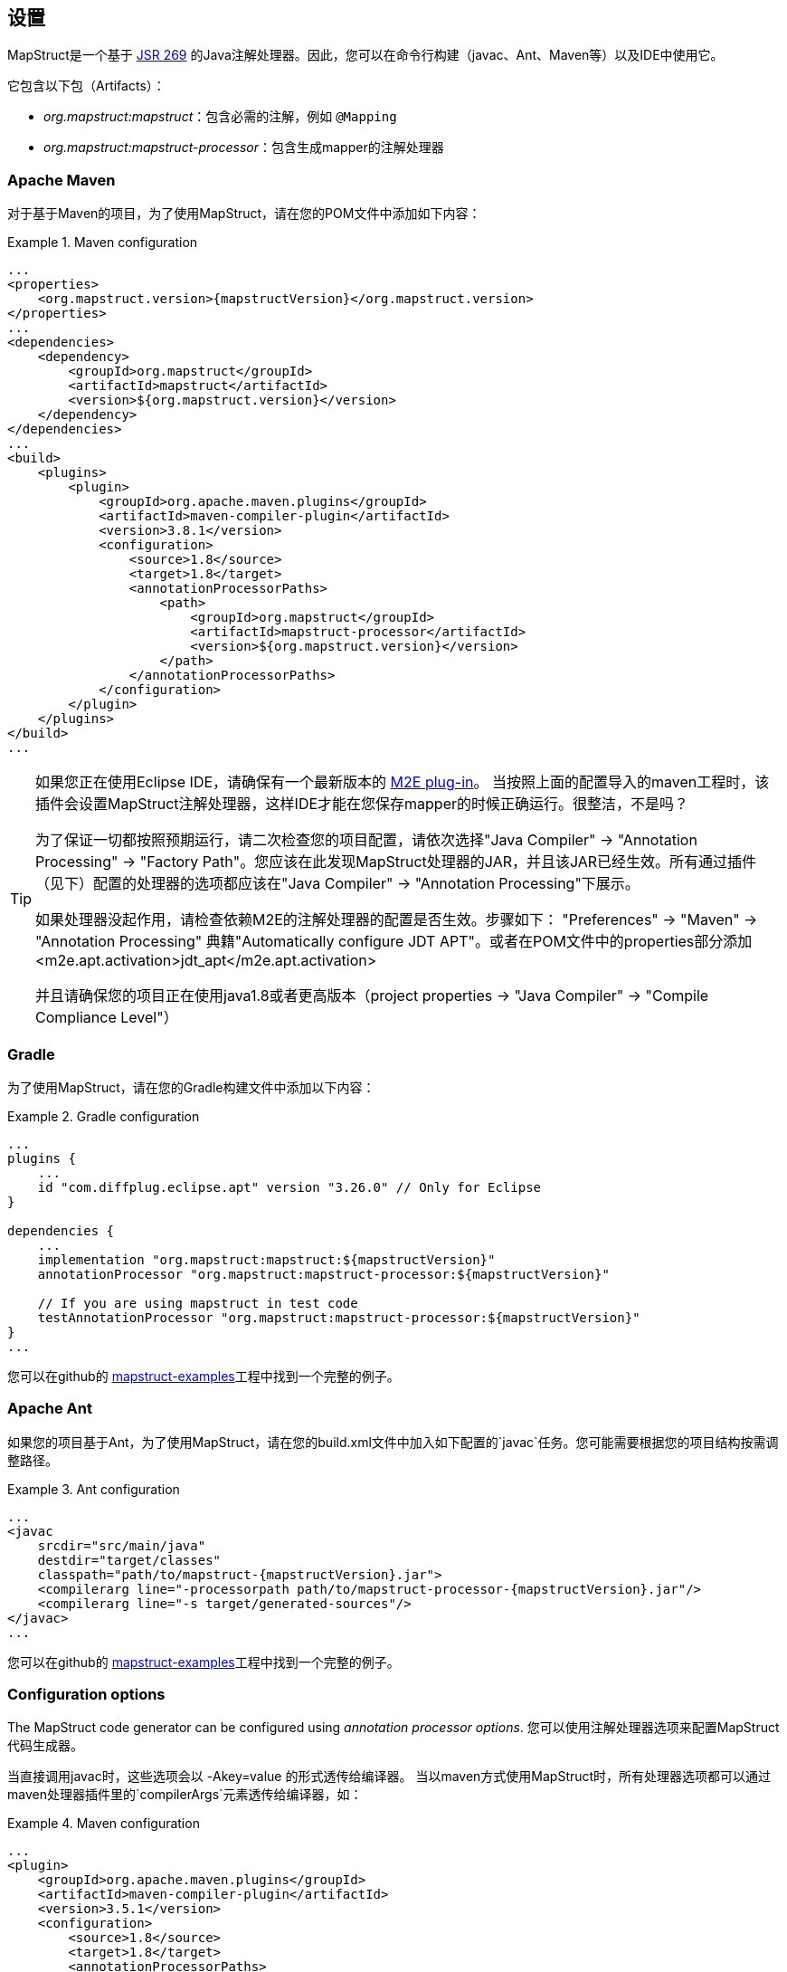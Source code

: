 [[setup]]
== 设置

MapStruct是一个基于 http://www.jcp.org/en/jsr/detail?id=269[JSR 269] 的Java注解处理器。因此，您可以在命令行构建（javac、Ant、Maven等）以及IDE中使用它。

它包含以下包（Artifacts）：

* _org.mapstruct:mapstruct_：包含必需的注解，例如 `@Mapping`
* _org.mapstruct:mapstruct-processor_：包含生成mapper的注解处理器

=== Apache Maven

对于基于Maven的项目，为了使用MapStruct，请在您的POM文件中添加如下内容：

.Maven configuration
====
[source, xml, linenums]
[subs="verbatim,attributes"]
----
...
<properties>
    <org.mapstruct.version>{mapstructVersion}</org.mapstruct.version>
</properties>
...
<dependencies>
    <dependency>
        <groupId>org.mapstruct</groupId>
        <artifactId>mapstruct</artifactId>
        <version>${org.mapstruct.version}</version>
    </dependency>
</dependencies>
...
<build>
    <plugins>
        <plugin>
            <groupId>org.apache.maven.plugins</groupId>
            <artifactId>maven-compiler-plugin</artifactId>
            <version>3.8.1</version>
            <configuration>
                <source>1.8</source>
                <target>1.8</target>
                <annotationProcessorPaths>
                    <path>
                        <groupId>org.mapstruct</groupId>
                        <artifactId>mapstruct-processor</artifactId>
                        <version>${org.mapstruct.version}</version>
                    </path>
                </annotationProcessorPaths>
            </configuration>
        </plugin>
    </plugins>
</build>
...
----
====

[TIP]
====
如果您正在使用Eclipse IDE，请确保有一个最新版本的 http://www.eclipse.org/m2e/[M2E plug-in]。
当按照上面的配置导入的maven工程时，该插件会设置MapStruct注解处理器，这样IDE才能在您保存mapper的时候正确运行。很整洁，不是吗？

为了保证一切都按照预期运行，请二次检查您的项目配置，请依次选择"Java Compiler" → "Annotation Processing" → "Factory Path"。您应该在此发现MapStruct处理器的JAR，并且该JAR已经生效。所有通过插件（见下）配置的处理器的选项都应该在"Java Compiler" → "Annotation Processing"下展示。

如果处理器没起作用，请检查依赖M2E的注解处理器的配置是否生效。步骤如下： "Preferences" → "Maven" → "Annotation Processing" 典籍"Automatically configure JDT APT"。或者在POM文件中的properties部分添加 <m2e.apt.activation>jdt_apt</m2e.apt.activation>

并且请确保您的项目正在使用java1.8或者更高版本（project properties → "Java Compiler" → "Compile Compliance Level"）
====

=== Gradle

为了使用MapStruct，请在您的Gradle构建文件中添加以下内容：

.Gradle configuration
====
[source, groovy, linenums]
[subs="verbatim,attributes"]
----
...
plugins {
    ...
    id "com.diffplug.eclipse.apt" version "3.26.0" // Only for Eclipse
}

dependencies {
    ...
    implementation "org.mapstruct:mapstruct:${mapstructVersion}"
    annotationProcessor "org.mapstruct:mapstruct-processor:${mapstructVersion}"

    // If you are using mapstruct in test code
    testAnnotationProcessor "org.mapstruct:mapstruct-processor:${mapstructVersion}"
}
...
----
====

您可以在github的 https://github.com/mapstruct/mapstruct-examples/tree/master/mapstruct-on-gradle[mapstruct-examples]工程中找到一个完整的例子。

=== Apache Ant

如果您的项目基于Ant，为了使用MapStruct，请在您的build.xml文件中加入如下配置的`javac`任务。您可能需要根据您的项目结构按需调整路径。

.Ant configuration
====
[source, xml, linenums]
[subs="verbatim,attributes"]
----
...
<javac
    srcdir="src/main/java"
    destdir="target/classes"
    classpath="path/to/mapstruct-{mapstructVersion}.jar">
    <compilerarg line="-processorpath path/to/mapstruct-processor-{mapstructVersion}.jar"/>
    <compilerarg line="-s target/generated-sources"/>
</javac>
...
----
====

您可以在github的 https://github.com/mapstruct/mapstruct-examples/tree/master/mapstruct-on-ant[mapstruct-examples]工程中找到一个完整的例子。

[[configuration-options]]
=== Configuration options

The MapStruct code generator can be configured using _annotation processor options_.
您可以使用注解处理器选项来配置MapStruct代码生成器。

当直接调用javac时，这些选项会以 -Akey=value 的形式透传给编译器。
当以maven方式使用MapStruct时，所有处理器选项都可以通过maven处理器插件里的`compilerArgs`元素透传给编译器，如：

.Maven configuration
====
[source, xml, linenums]
[subs="verbatim,attributes"]
----
...
<plugin>
    <groupId>org.apache.maven.plugins</groupId>
    <artifactId>maven-compiler-plugin</artifactId>
    <version>3.5.1</version>
    <configuration>
        <source>1.8</source>
        <target>1.8</target>
        <annotationProcessorPaths>
            <path>
                <groupId>org.mapstruct</groupId>
                <artifactId>mapstruct-processor</artifactId>
                <version>${org.mapstruct.version}</version>
            </path>
        </annotationProcessorPaths>
        <!-- due to problem in maven-compiler-plugin, for verbose mode add showWarnings -->
        <showWarnings>true</showWarnings>
        <compilerArgs>
            <arg>
                -Amapstruct.suppressGeneratorTimestamp=true
            </arg>
            <arg>
                -Amapstruct.suppressGeneratorVersionInfoComment=true
            </arg>
            <arg>
                -Amapstruct.verbose=true
            </arg>
        </compilerArgs>
    </configuration>
</plugin>
...
----
====

.Gradle configuration
====
[source, groovy, linenums]
[subs="verbatim,attributes"]
----
...
compileJava {
    options.compilerArgs += [
        '-Amapstruct.suppressGeneratorTimestamp=true',
        '-Amapstruct.suppressGeneratorVersionInfoComment=true',
        '-Amapstruct.verbose=true'
    ]
}
...
----
====

可选选项如下：

.MapStruct processor options
[cols="1,2a,1"]
|===
|Option|Purpose|Default

|`mapstruct.
suppressGeneratorTimestamp`
|如果设置为 `true` ，mapper生成类中 `@Generated注解` 里的时间戳将会被去除。
|`false`

|`mapstruct.verbose`
|如果设置为 `true` ，MapStruct将打印其主要决定。注意，如果用的是Maven，您还需要添加 `showWarnings` ，这是maven-compiler-plugin配置中一个问题导致的。
|`false`

|`mapstruct.
suppressGeneratorVersionInfoComment`
|如果设置为 `true` ，mapper生成类中 `@Generated` 注解里的 `comment` 信息将会被去除。comment中包含MapStruct版本信息和注解处理所使用的编译器信息。
|`false`

|`mapstruct.defaultComponentModel`
|指定组件模式(see <<retrieving-mapper>>)的名称，会影响如何生成mapper类。

支持的值如下：

* `default`: mapper不用组件模式, 实例通常通过 `Mappers#getMapper(Class)` 检索。
* `cdi`: 生成的mapper是一个应用范围的 CDI bean，可以通过 `@Inject` 检索 
* `spring`: 生成的mapper是一个单例Spring bean，可以通过 `@Autowired` 检索 
* `jsr330`: 生成的mapper会有 {@code @Named} 注解，可以通过@Inject（该注解可来自javax.inject 或 jakarta.inject，取决于javax.inject设置下哪个优先级更高）检索，比如使用Spring的时候。
* `jakarta`: 生成的mapper会有 {@code @Named} 注解，可以通过 `@@Inject` (该注解jakarta.inject)检索，比如使用Spring的时候。

在某个具体mapper中，如果以 `@Mapper#componentModel()` 的形式指定组件模式，则注解值的优先级更高。

|`default`

|`mapstruct.defaultInjectionStrategy`
| 通过参数 `users` 注入到mapper里的类型。这一项需要基于CDI, Spring 或 JSR 330等基于注解的组件模式才能生效 

通过参数 `users` 注入到mapper里的类型。这一项需要基于CDI, Spring 或 JSR 330组件模式才能生效

支持的值如下：

* `field`: 依赖会被注入到字段里。
* `constructor`: 会生成构造器。依赖会通过构造器注入。

当是 CDI 组件模式时，也会生成一个默认的构造器。

在某个具体mapper中，如果注入策略是以 `@Mapper#injectionStrategy()` 注解的形式指定，则注解的优先级要高于配置选项的优先级。

|`field`

|`mapstruct.unmappedTargetPolicy`
| 该值用来指定一个值target不能对应source对象的一个属性时的默认报警级别.

支持的值如下：

* `ERROR`: 任何不匹配的target属性都会导致代码生成失败
* `WARN`: 任何不匹配的target属性会在构建时导致WARN信息
* `IGNORE`: 不匹配的target属性会被忽略 

在某个具体mapper中，如果该策略以 `@Mapper#unmappedTargetPolicy()` 的形式指定，则注解的优先级要高于配置选项的优先级

在某个具体bean中，如果该策略以 `@BeanMapping#unmappedTargetPolicy()` 的形式指定，则注解的优先级要高于 `@Mapper#unmappedTargetPolicy()` 和配置选项的优先级

|`WARN`

|`mapstruct.unmappedSourcePolicy`
|该值用来指定一个source值不能对应target对象的一个属性时的默认报警级别.

支持的值如下：

* `ERROR`: 任何不匹配的source属性都会导致代码生成失败
* `WARN`: 任何不匹配的source属性会在构建时导致WARN信息
* `IGNORE`: 不匹配的source属性会被忽略 

在某个具体mapper中，如果该策略以 `@Mapper#unmappedSourcePolicy()` 的形式指定，则注解的优先级要高于配置选项的优先级

在某个具体bean中，如果该策略以 `@BeanMapping#ignoreUnmappedSourceProperties()` 的形式指定，则注解的优先级要高于 `@Mapper#unmappedSourcePolicy()` 和配置选项的优先级

|`WARN`

|`mapstruct.
disableBuilders`
|如果被设置为“true”，MapStruct在映射时不会用builder模式。即相当于在所有mapper中添加@Mapper( builder = @Builder( disableBuilder = true ) )
|`false`
|===

=== 在java模块系统中使用MapStruct

MapStruct可以在java9及更高版本中使用。

为了让 `@Generated` 注解生效，可以启用java.annotation.processing.Generated（java.compiler模块的一部分）。

=== IDE 集成
在IntelliJ和Eclipse上，有一些可选的MapStruct插件，这些插件可以让您在注解上获得额外的代码补完的支持。

==== IntelliJ

https://plugins.jetbrains.com/plugin/10036-mapstruct-support[MapStruct IntelliJ] 插件提供了对使用了MapStruct的项目提供了帮助。

一些特性如下：

* 提供对 `target`, `source`, `expression` 的代码补完能力
* 提供对 `target` and `source` 中属性跳转到定义处的跳转能力
* 提供对使用在 `target` and `source`中属性的发现能力
* 重构支持
* 错误及快速修复

==== Eclipse

https://marketplace.eclipse.org/content/mapstruct-eclipse-plugin[MapStruct Eclipse] 插件提供了对使用了MapStruct的项目提供了帮助。

一些特性如下：

* 提供对 `target`, `source`, `expression` 的代码补完能力
* 快速修复
